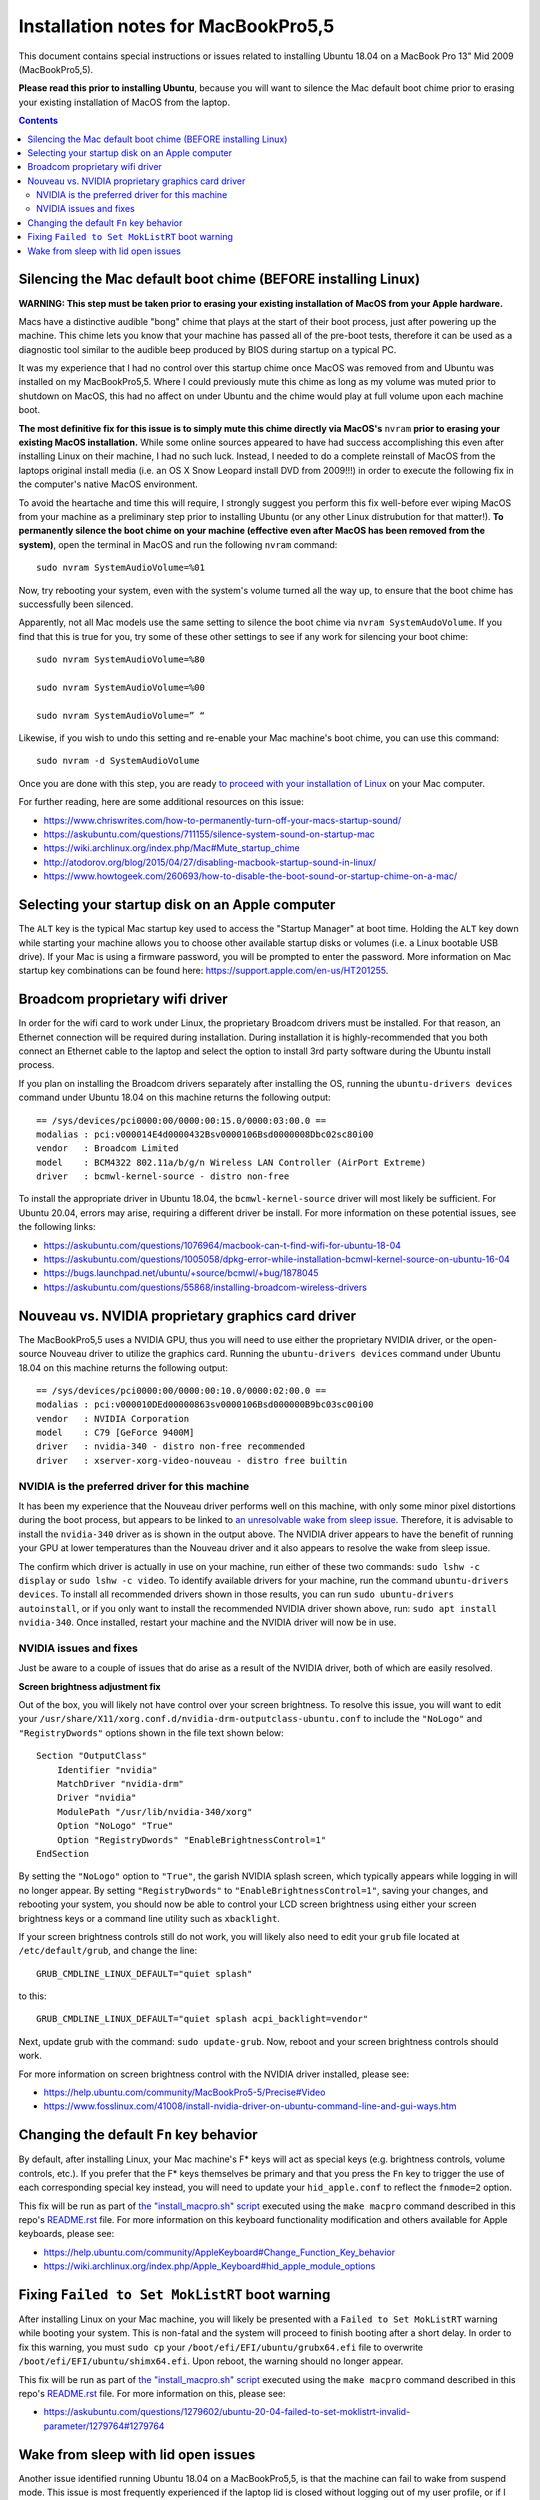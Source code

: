 Installation notes for MacBookPro5,5
====================================

This document contains special instructions or issues related to installing Ubuntu 18.04 on a MacBook Pro 13" Mid 2009 (MacBookPro5,5).

**Please read this prior to installing Ubuntu**, because you will want to silence the Mac default boot chime prior to erasing your existing installation of MacOS from the laptop.

.. contents:: Contents
   :local:
   :backlinks: top


Silencing the Mac default boot chime (BEFORE installing Linux)
--------------------------------------------------------------

**WARNING: This step must be taken prior to erasing your existing installation of MacOS from your Apple hardware.**

Macs have a distinctive audible "bong" chime that plays at the start of their boot process, just after powering up the machine. This chime lets you know that your machine has passed all of the pre-boot tests, therefore it can be used as a diagnostic tool similar to the audible beep produced by BIOS during startup on a typical PC.

It was my experience that I had no control over this startup chime once MacOS was removed from and Ubuntu was installed on my MacBookPro5,5. Where I could previously mute this chime as long as my volume was muted prior to shutdown on MacOS, this had no affect on under Ubuntu and the chime would play at full volume upon each machine boot.

**The most definitive fix for this issue is to simply mute this chime directly via MacOS's** ``nvram`` **prior to erasing your existing MacOS installation.** While some online sources appeared to have had success accomplishing this even after installing Linux on their machine, I had no such luck. Instead, I needed to do a complete reinstall of MacOS from the laptops original install media (i.e. an OS X Snow Leopard install DVD from 2009!!!) in order to execute the following fix in the computer's native MacOS environment.

To avoid the heartache and time this will require, I strongly suggest you perform this fix well-before ever wiping MacOS from your machine as a preliminary step prior to installing Ubuntu (or any other Linux distrubution for that matter!). **To permanently silence the boot chime on your machine (effective even after MacOS has been removed from the system)**, open the terminal in MacOS and run the following ``nvram`` command::

   sudo nvram SystemAudioVolume=%01

Now, try rebooting your system, even with the system's volume turned all the way up, to ensure that the boot chime has successfully been silenced.

Apparently, not all Mac models use the same setting to silence the boot chime via ``nvram SystemAudoVolume``. If you find that this is true for you, try some of these other settings to see if any work for silencing your boot chime::

  sudo nvram SystemAudioVolume=%80

  sudo nvram SystemAudioVolume=%00

  sudo nvram SystemAudioVolume=” “

Likewise, if you wish to undo this setting and re-enable your Mac machine's boot chime, you can use this command::

  sudo nvram -d SystemAudioVolume

Once you are done with this step, you are ready `to proceed with your installation of Linux <../README.rst>`_ on your Mac computer.

For further reading, here are some additional resources on this issue:

- https://www.chriswrites.com/how-to-permanently-turn-off-your-macs-startup-sound/
- https://askubuntu.com/questions/711155/silence-system-sound-on-startup-mac
- https://wiki.archlinux.org/index.php/Mac#Mute_startup_chime
- http://atodorov.org/blog/2015/04/27/disabling-macbook-startup-sound-in-linux/
- https://www.howtogeek.com/260693/how-to-disable-the-boot-sound-or-startup-chime-on-a-mac/


Selecting your startup disk on an Apple computer
------------------------------------------------

The ``ALT`` key is the typical Mac startup key used to access the "Startup Manager" at boot time. Holding the ``ALT`` key down while starting your machine allows you to choose other available startup disks or volumes (i.e. a Linux bootable USB drive). If your Mac is using a firmware password, you will be prompted to enter the password. More information on Mac startup key combinations can be found here: https://support.apple.com/en-us/HT201255.


Broadcom proprietary wifi driver
--------------------------------

In order for the wifi card to work under Linux, the proprietary Broadcom drivers must be installed. For that reason, an Ethernet connection will be required during installation. During installation it is highly-recommended that you both connect an Ethernet cable to the laptop and select the option to install 3rd party software during the Ubuntu install process.

If you plan on installing the Broadcom drivers separately after installing the OS, running the ``ubuntu-drivers devices`` command under Ubuntu 18.04 on this machine returns the following output::

  == /sys/devices/pci0000:00/0000:00:15.0/0000:03:00.0 ==
  modalias : pci:v000014E4d0000432Bsv0000106Bsd0000008Dbc02sc80i00
  vendor   : Broadcom Limited
  model    : BCM4322 802.11a/b/g/n Wireless LAN Controller (AirPort Extreme)
  driver   : bcmwl-kernel-source - distro non-free

To install the appropriate driver in Ubuntu 18.04, the ``bcmwl-kernel-source`` driver will most likely be sufficient. For Ubuntu 20.04, errors may arise, requiring a different driver be install. For more information on these potential issues, see the following links:

- https://askubuntu.com/questions/1076964/macbook-can-t-find-wifi-for-ubuntu-18-04
- https://askubuntu.com/questions/1005058/dpkg-error-while-installation-bcmwl-kernel-source-on-ubuntu-16-04
- https://bugs.launchpad.net/ubuntu/+source/bcmwl/+bug/1878045
- https://askubuntu.com/questions/55868/installing-broadcom-wireless-drivers

Nouveau vs. NVIDIA proprietary graphics card driver
---------------------------------------------------

The MacBookPro5,5 uses a NVIDIA GPU, thus you will need to use either the proprietary NVIDIA driver, or the open-source Nouveau driver to utilize the graphics card. Running the ``ubuntu-drivers devices`` command under Ubuntu 18.04 on this machine returns the following output::

  == /sys/devices/pci0000:00/0000:00:10.0/0000:02:00.0 ==
  modalias : pci:v000010DEd00000863sv0000106Bsd000000B9bc03sc00i00
  vendor   : NVIDIA Corporation
  model    : C79 [GeForce 9400M]
  driver   : nvidia-340 - distro non-free recommended
  driver   : xserver-xorg-video-nouveau - distro free builtin


NVIDIA is the preferred driver for this machine
"""""""""""""""""""""""""""""""""""""""""""""""

It has been my experience that the Nouveau driver performs well on this machine, with only some minor pixel distortions during the boot process, but appears to be linked to `an unresolvable wake from sleep issue <#wake-from-sleep-with-lid-open-issues>`_. Therefore, it is advisable to install the ``nvidia-340`` driver as is shown in the output above. The NVIDIA driver appears to have the benefit of running your GPU at lower temperatures than the Nouveau driver and it also appears to resolve the wake from sleep issue.

The confirm which driver is actually in use on your machine, run either of these two commands: ``sudo lshw -c display`` or ``sudo lshw -c video``. To identify available drivers for your machine, run the command ``ubuntu-drivers devices``. To install all recommended drivers shown in those results, you can run ``sudo ubuntu-drivers autoinstall``, or if you only want to install the recommended NVIDIA driver shown above, run: ``sudo apt install nvidia-340``. Once installed, restart your machine and the NVIDIA driver will now be in use.

NVIDIA issues and fixes
"""""""""""""""""""""""

Just be aware to a couple of issues that do arise as a result of the NVIDIA driver, both of which are easily resolved.

**Screen brightness adjustment fix**

Out of the box, you will likely not have control over your screen brightness. To resolve this issue, you will want to edit your ``/usr/share/X11/xorg.conf.d/nvidia-drm-outputclass-ubuntu.conf`` to include the ``"NoLogo"`` and ``"RegistryDwords"`` options shown in the file text shown below::

   Section "OutputClass"
       Identifier "nvidia"
       MatchDriver "nvidia-drm"
       Driver "nvidia"
       ModulePath "/usr/lib/nvidia-340/xorg"
       Option "NoLogo" "True"
       Option "RegistryDwords" "EnableBrightnessControl=1"
   EndSection

By setting the ``"NoLogo"`` option to ``"True"``, the garish NVIDIA splash screen, which typically appears while logging in will no longer appear. By setting ``"RegistryDwords"`` to ``"EnableBrightnessControl=1"``, saving your changes, and rebooting your system, you should now be able to control your LCD screen brightness using either your screen brightness keys or a command line utility such as ``xbacklight``.

If your screen brightness controls still do not work, you will likely also need to edit your ``grub`` file located at ``/etc/default/grub``, and change the line::
  
   GRUB_CMDLINE_LINUX_DEFAULT="quiet splash"

to this::

   GRUB_CMDLINE_LINUX_DEFAULT="quiet splash acpi_backlight=vendor"

Next, update grub with the command: ``sudo update-grub``. Now, reboot and your screen brightness controls should work.

For more information on screen brightness control with the NVIDIA driver installed, please see:

- https://help.ubuntu.com/community/MacBookPro5-5/Precise#Video
- https://www.fosslinux.com/41008/install-nvidia-driver-on-ubuntu-command-line-and-gui-ways.htm


Changing the default ``Fn`` key behavior
----------------------------------------

By default, after installing Linux, your Mac machine's F* keys will act as special keys (e.g. brightness controls, volume controls, etc.). If you prefer that the F* keys themselves be primary and that you press the ``Fn`` key to trigger the use of each corresponding special key instead, you will need to update your ``hid_apple.conf`` to reflect the ``fnmode=2`` option.

This fix will be run as part of `the "install_macpro.sh" script <../scripts/install_macpro.sh>`_ executed using the ``make macpro`` command described in this repo's `README.rst <../README.rst/#install-all-required-packages>`_ file. For more information on this keyboard functionality modification and others available for Apple keyboards, please see:

- https://help.ubuntu.com/community/AppleKeyboard#Change_Function_Key_behavior
- https://wiki.archlinux.org/index.php/Apple_Keyboard#hid_apple_module_options


Fixing ``Failed to Set MokListRT`` boot warning
-----------------------------------------------

After installing Linux on your Mac machine, you will likely be presented with a ``Failed to Set MokListRT`` warning while booting your system. This is non-fatal and the system will proceed to finish booting after a short delay. In order to fix this warning, you must ``sudo cp`` your ``/boot/efi/EFI/ubuntu/grubx64.efi`` file to overwrite ``/boot/efi/EFI/ubuntu/shimx64.efi``. Upon reboot, the warning should no longer appear.

This fix will be run as part of `the "install_macpro.sh" script <../scripts/install_macpro.sh>`_ executed using the ``make macpro`` command described in this repo's `README.rst <../README.rst/#install-all-required-packages>`_ file. For more information on this, please see:

- https://askubuntu.com/questions/1279602/ubuntu-20-04-failed-to-set-moklistrt-invalid-parameter/1279764#1279764


Wake from sleep with lid open issues
------------------------------------

Another issue identified running Ubuntu 18.04 on a MacBookPro5,5, is that the machine can fail to wake from suspend mode. This issue is most frequently experienced if the laptop lid is closed without logging out of my user profile, or if I explicilty invoke ``systemctl suspend`` from the command line. In both those cases, the laptop will not wake up. If the lid is closed, the LED indicator light is steadily lit rather than undulating as a Mac laptop typically does while sleeping. Upon opening the laptop lid, the LED light turns off, but the screen never turns on. The only way to resolve this issue when it happens is to force shutdown the machine by holding down the power button for several seconds. Pressing the power button a second time reboots the machine and everything then works again as expected. 

Thus far, the issue appears to be tied to the Nouveau open-source driver for this machine's NVIDIA GPU. I have been unable to find any fixes that work under use of this driver and have only been able to resolve this wake from sleep issue by installing the NVIDIA proprietary driver. I have yet to experience this issue while using the NVIDIA driver, so this issue seems resolved as of now.
